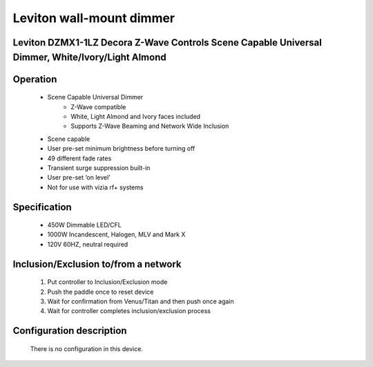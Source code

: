 Leviton wall-mount dimmer
--------------------------------
Leviton DZMX1-1LZ Decora Z-Wave Controls Scene Capable Universal Dimmer, White/Ivory/Light Almond
~~~~~~~~~~~~~~~~~~~~~~~~~~~~~~~~~~~~~~~~~~~~~~


	.. image:: ../../images/switch/linear_wall_mount_dimmer_wd500z1.jpg
	.. :align: left

Operation
~~~~~~~~~~~~~~~~~
	- Scene Capable Universal Dimmer
		+ Z-Wave compatible
		+ White, Light Almond and Ivory faces included
		+ Supports Z-Wave Beaming and Network Wide Inclusion
	- Scene capable
	- User pre-set minimum brightness before turning off
	- 49 different fade rates
	- Transient surge suppression built-in
	- User pre-set ‘on level’
	- Not for use with vizia rf+ systems

Specification
~~~~~~~~~~~~~~~~~~~~~~
	- 450W Dimmable LED/CFL
	- 1000W Incandescent, Halogen, MLV and Mark X
	- 120V 60HZ, neutral required

Inclusion/Exclusion to/from a network
~~~~~~~~~~~~~~~~~~~~~~~
	#. Put controller to Inclusion/Exclusion mode
	#. Push the paddle once to reset device
	#. Wait for confirmation from Venus/Titan and then push once again
	#. Wait for controller completes inclusion/exclusion process
	
Configuration description
~~~~~~~~~~~~~~~~~~~~~~~~~~
	There is no configuration in this device.
